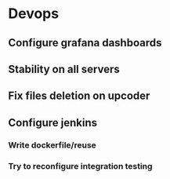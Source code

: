 * Devops
** Configure grafana dashboards
** Stability on all servers
** Fix files deletion on upcoder
** Configure jenkins
*** Write dockerfile/reuse
*** Try to reconfigure integration testing
